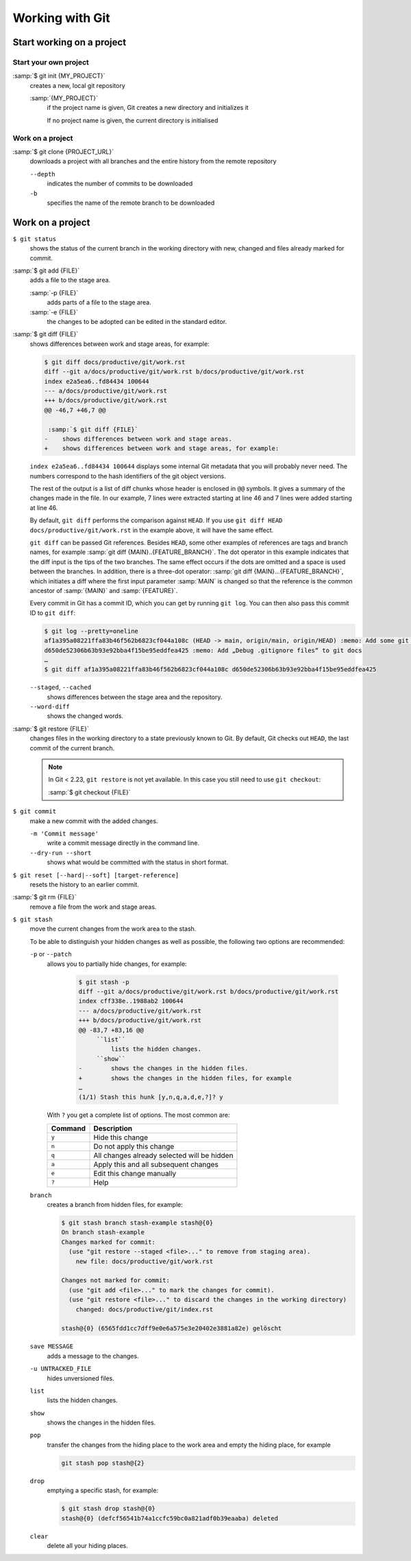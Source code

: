 Working with Git
================

Start working on a project
--------------------------

Start your own project
~~~~~~~~~~~~~~~~~~~~~~

:samp:`$ git init {MY_PROJECT}`
    creates a new, local git repository

    :samp:`{MY_PROJECT}`
        if the project name is given, Git creates a new directory and
        initializes it

        If no project name is given, the current directory is initialised

Work on a project
~~~~~~~~~~~~~~~~~

:samp:`$ git clone {PROJECT_URL}`
    downloads a project with all branches and the entire history from the remote
    repository

    ``--depth``
        indicates the number of commits to be downloaded

    ``-b``
        specifies the name of the remote branch to be downloaded

Work on a project
-----------------

``$ git status``
    shows the status of the current branch in the working directory with new,
    changed and files already marked for commit.
:samp:`$ git add {FILE}`
    adds a file to the stage area.

    :samp:`-p {FILE}`
        adds parts of a file to the stage area.
    :samp:`-e {FILE}`
        the changes to be adopted can be edited in the standard editor.

:samp:`$ git diff {FILE}`
    shows differences between work and stage areas, for example:

    .. code-block:: console

        $ git diff docs/productive/git/work.rst
        diff --git a/docs/productive/git/work.rst b/docs/productive/git/work.rst
        index e2a5ea6..fd84434 100644
        --- a/docs/productive/git/work.rst
        +++ b/docs/productive/git/work.rst
        @@ -46,7 +46,7 @@

         :samp:`$ git diff {FILE}`
        -    shows differences between work and stage areas.
        +    shows differences between work and stage areas, for example:

    ``index e2a5ea6..fd84434 100644`` displays some internal Git metadata that
    you will probably never need. The numbers correspond to the hash
    identifiers of the git object versions.

    The rest of the output is a list of diff chunks whose header is enclosed in
    ``@@`` symbols. It gives a summary of the changes made in the file. In our
    example, 7 lines were extracted starting at line 46 and 7 lines were added
    starting at line 46.

    By default, ``git diff`` performs the comparison against ``HEAD``. If you
    use ``git diff HEAD docs/productive/git/work.rst`` in the example above, it
    will have the same effect.

    ``git diff`` can be passed Git references. Besides ``HEAD``, some other
    examples of references are tags and branch names, for example :samp:`git
    diff {MAIN}..{FEATURE_BRANCH}`. The dot operator in this example indicates
    that the diff input is the tips of the two branches. The same effect occurs
    if the dots are omitted and a space is used between the branches. In
    addition, there is a three-dot operator: :samp:`git diff
    {MAIN}...{FEATURE_BRANCH}`, which initiates a diff where the first input
    parameter :samp:`MAIN` is changed so that the reference is the common
    ancestor of :samp:`{MAIN}` and :samp:`{FEATURE}`.

    Every commit in Git has a commit ID, which you can get by running ``git
    log``. You can then also pass this commit ID to ``git diff``:

    .. code-block:: console

        $ git log --pretty=oneline
        af1a395a08221ffa83b46f562b6823cf044a108c (HEAD -> main, origin/main, origin/HEAD) :memo: Add some git diff examples
        d650de52306b63b93e92bba4f15be95eddfea425 :memo: Add „Debug .gitignore files“ to git docs
        …
        $ git diff af1a395a08221ffa83b46f562b6823cf044a108c d650de52306b63b93e92bba4f15be95eddfea425

    ``--staged``, ``--cached``
        shows differences between the stage area and the repository.
    ``--word-diff``
        shows the changed words.

:samp:`$ git restore {FILE}`
    changes files in the working directory to a state previously known to Git. By
    default, Git checks out ``HEAD``, the last commit of the current branch.

    .. note::

        In Git < 2.23, ``git restore`` is not yet available. In this case you
        still need to use ``git checkout``:

        :samp:`$ git checkout {FILE}`

``$ git commit``
    make a new commit with the added changes.

    ``-m 'Commit message'``
        write a commit message directly in the command line.
    ``--dry-run --short``
        shows what would be committed with the status in short format.


``$ git reset [--hard|--soft] [target-reference]``
    resets the history to an earlier commit.
:samp:`$ git rm {FILE}`
    remove a file from the work and stage areas.
``$ git stash``
    move the current changes from the work area to the stash.

    To be able to distinguish your hidden changes as well as possible, the
    following two options are recommended:

    ``-p`` or ``--patch``
        allows you to partially hide changes, for example:

            .. code-block:: console

                $ git stash -p
                diff --git a/docs/productive/git/work.rst b/docs/productive/git/work.rst
                index cff338e..1988ab2 100644
                --- a/docs/productive/git/work.rst
                +++ b/docs/productive/git/work.rst
                @@ -83,7 +83,16 @@
                     ``list``
                         lists the hidden changes.
                     ``show``
                -        shows the changes in the hidden files.
                +        shows the changes in the hidden files, for example
                …
                (1/1) Stash this hunk [y,n,q,a,d,e,?]? y

        With ``?`` you get a complete list of options. The most common are:

        +---------------+-----------------------------------------------+
        | Command       | Description                                   |
        +===============+===============================================+
        | ``y``         | Hide this change                              |
        +---------------+-----------------------------------------------+
        | ``n``         | Do not apply this change                      |
        +---------------+-----------------------------------------------+
        | ``q``         | All changes already selected will be hidden   |
        +---------------+-----------------------------------------------+
        | ``a``         | Apply this and all subsequent changes         |
        +---------------+-----------------------------------------------+
        | ``e``         | Edit this change manually                     |
        +---------------+-----------------------------------------------+
        | ``?``         | Help                                          |
        +---------------+-----------------------------------------------+

    ``branch``
        creates a branch from hidden files, for example:

        .. code-block :: console

            $ git stash branch stash-example stash@{0}
            On branch stash-example
            Changes marked for commit:
              (use "git restore --staged <file>..." to remove from staging area).
                new file: docs/productive/git/work.rst

            Changes not marked for commit:
              (use "git add <file>..." to mark the changes for commit).
              (use "git restore <file>..." to discard the changes in the working directory)
                changed: docs/productive/git/index.rst

            stash@{0} (6565fdd1cc7dff9e0e6a575e3e20402e3881a82e) gelöscht

    ``save MESSAGE``
        adds a message to the changes.
    ``-u UNTRACKED_FILE``
        hides unversioned files.
    ``list``
        lists the hidden changes.
    ``show``
        shows the changes in the hidden files.
    ``pop``
        transfer the changes from the hiding place to the work area and empty
        the hiding place, for example

        .. code-block:: console

            git stash pop stash@{2}

    ``drop``
        emptying a specific stash, for example:


        .. code-block:: console

            $ git stash drop stash@{0}
            stash@{0} (defcf56541b74a1ccfc59bc0a821adf0b39eaaba) deleted


    ``clear``
        delete all your hiding places.
